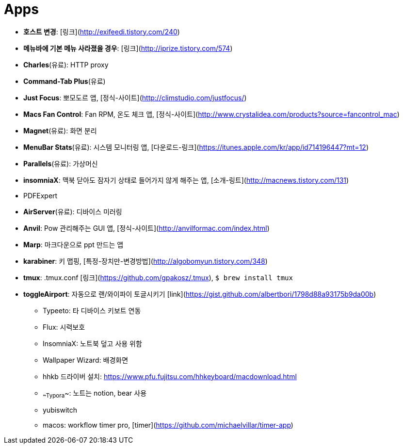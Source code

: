 = Apps

* **호스트 변경**: [링크](http://exifeedi.tistory.com/240)
* **메뉴바에 기본 메뉴 사라졌을 경우**: [링크](http://iprize.tistory.com/574)
* **Charles**(유료): HTTP proxy
* **Command-Tab Plus**(유료)
* **Just Focus**: 뽀모도르 앱, [정식-사이트](http://climstudio.com/justfocus/)
* **Macs Fan Control**: Fan RPM, 온도 체크 앱, [정식-사이트](http://www.crystalidea.com/products?source=fancontrol_mac)
* **Magnet**(유료): 화면 분리
* **MenuBar Stats**(유료): 시스템 모니터링 앱, [다운로드-링크](https://itunes.apple.com/kr/app/id714196447?mt=12)
* **Parallels**(유료): 가상머신
* **insomniaX**: 맥북 닫아도 잠자기 상태로 들어가지 않게 해주는 앱, [소개-링트](http://macnews.tistory.com/131)
* PDFExpert
* **AirServer**(유료): 디바이스 미러링
* **Anvil**: Pow 관리해주는 GUI 앱, [정식-사이트](http://anvilformac.com/index.html)
* **Marp**: 마크다운으로 ppt 만드는 앱
* **karabiner**: 키 맵핑, [특정-장치만-변경방법](http://algobomyun.tistory.com/348)
* **tmux**: .tmux.conf [링크](https://github.com/gpakosz/.tmux), `$ brew install tmux`
* **toggleAirport**: 자동으로 랜/와이파이 토글시키기 [link](https://gist.github.com/albertbori/1798d88a93175b9da00b)
- Typeeto: 타 디바이스 키보트 연동
- Flux: 시력보호
- InsomniaX: 노트북 덮고 사용 위함
- Wallpaper Wizard: 배경화면
- hhkb 드라이버 설치: https://www.pfu.fujitsu.com/hhkeyboard/macdownload.html
- ~~Typora~~: 노트는 notion, bear 사용
- yubiswitch
- macos: workflow timer pro, [timer](https://github.com/michaelvillar/timer-app)
